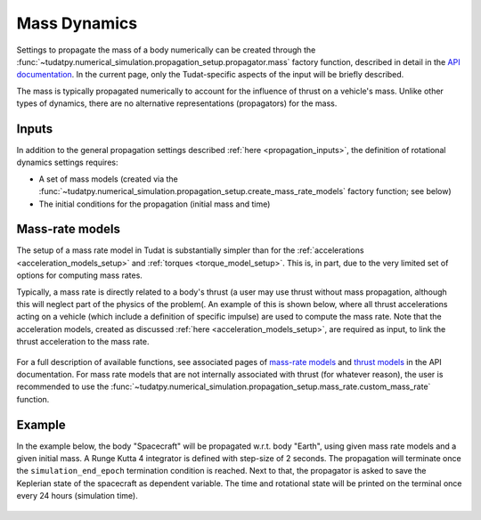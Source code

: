 .. _mass_dynamics:

=============
Mass Dynamics
=============

Settings to propagate the mass of a body numerically can be created through the
:func:`~tudatpy.numerical_simulation.propagation_setup.propagator.mass` factory function, described
in detail in the `API documentation <https://py.api.tudat.space/en/latest/>`_. In the current page, only the
Tudat-specific aspects of the input will be briefly described.

The mass is typically propagated numerically to account for the influence of thrust on a vehicle's mass. Unlike other
types of dynamics, there are no alternative representations (propagators) for the mass.

Inputs
======

In addition to the general propagation settings described :ref:`here <propagation_inputs>`, the definition of rotational dynamics settings requires:

- A set of mass models (created via the :func:`~tudatpy.numerical_simulation.propagation_setup.create_mass_rate_models` factory function; see below)
- The initial conditions for the propagation (initial mass and time)


Mass-rate models
================

The setup of a mass rate model in Tudat is substantially simpler than for the :ref:`accelerations <acceleration_models_setup>` and :ref:`torques <torque_model_setup>`.
This is, in part, due to the very limited set of options for computing mass rates.

Typically, a mass rate is directly related to a body's thrust (a user may use thrust without mass propagation, although this will neglect part of the physics of the problem(. 
An example of this is shown below,
where all thrust accelerations acting on a vehicle (which include a definition of specific impulse) are used to compute
the mass rate. Note that the acceleration models, created as discussed :ref:`here <acceleration_models_setup>`, are
required as input, to link the thrust acceleration to the mass rate.

    .. tabs::

         .. tab:: Python

          .. toggle-header::
             :header: Required **Show/Hide**

                .. code-block:: python

                    from tudatpy.kernel.numerical_simulation import propagation_setup

          .. literalinclude:: /_src_snippets/simulation/propagation_setup/mass_models/from_thrust_mass_rate.py
             :language: python

         .. tab:: C++

             :language: cpp

For a full description of available functions, see associated pages of `mass-rate models <https://tudatpy.readthedocs.io/en/latest/mass_rate.html>`_ and `thrust models <https://tudatpy.readthedocs.io/en/latest/thrust.html>`_ in the API documentation. For mass rate models that are not internally associated with thrust (for whatever reason), the user is recommended to use the :func:`~tudatpy.numerical_simulation.propagation_setup.mass_rate.custom_mass_rate` function.

.. _mass_example:

Example
========

In the example below, the body "Spacecraft" will be propagated w.r.t. body "Earth", using given mass
rate models and a given initial mass. A Runge Kutta 4 integrator is defined with step-size of 2
seconds. The propagation will terminate once the ``simulation_end_epoch`` termination condition is
reached. Next to that, the propagator is asked to save the Keplerian state of the spacecraft as
dependent variable. The time and rotational state will be printed on the terminal once every 24
hours (simulation time).

    .. tabs::

         .. tab:: Python

          .. toggle-header:: 
             :header: Required **Show/Hide**

                .. code-block:: python

                    from tudatpy.kernel.numerical_simulation import propagation_setup


          .. literalinclude:: /_src_snippets/simulation/environment_setup/full_mass_setup.py
             :language: python

         .. tab:: C++

          .. literalinclude:: /_src_snippets/simulation/environment_setup/req_create_bodies.cpp
             :language: cpp
